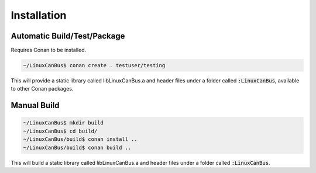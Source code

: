 Installation
============

----------------------------
Automatic Build/Test/Package
----------------------------

Requires Conan to be installed.

.. code:: bash

    ~/LinuxCanBus$ conan create . testuser/testing

This will provide a static library called libLinuxCanBus.a and header files under a folder called :code:`:LinuxCanBus`, available to other Conan packages.

------------
Manual Build
------------

.. code:: bash

    ~/LinuxCanBus$ mkdir build
    ~/LinuxCanBus$ cd build/
    ~/LinuxCanBus/build$ conan install ..
    ~/LinuxCanBus/build$ conan build ..

This will build a static library called libLinuxCanBus.a and header files under a folder called :code:`:LinuxCanBus`.